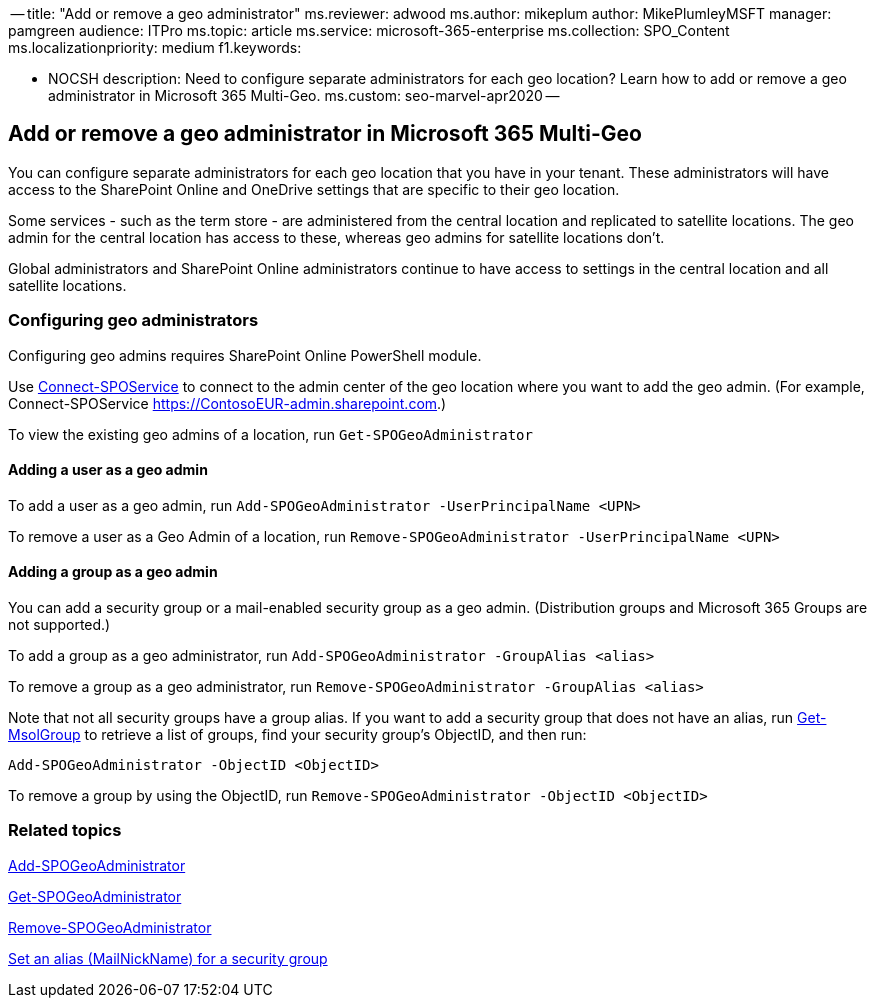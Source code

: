 ﻿-- title: "Add or remove a geo administrator" ms.reviewer: adwood ms.author: mikeplum author: MikePlumleyMSFT manager: pamgreen audience: ITPro ms.topic: article ms.service: microsoft-365-enterprise ms.collection: SPO_Content ms.localizationpriority: medium f1.keywords:

* NOCSH description: Need to configure separate administrators for each geo location?
Learn how to add or remove a geo administrator in Microsoft 365 Multi-Geo.
ms.custom: seo-marvel-apr2020 --

== Add or remove a geo administrator in Microsoft 365 Multi-Geo

You can configure separate administrators for each geo location that you have in your tenant.
These administrators will have access to the SharePoint Online and OneDrive settings that are specific to their geo location.

Some services - such as the term store - are administered from the central location and replicated to satellite locations.
The geo admin for the central location has access to these, whereas geo admins for satellite locations don't.

Global administrators and SharePoint Online administrators continue to have access to settings in the central location and all satellite locations.

=== Configuring geo administrators

Configuring geo admins requires SharePoint Online PowerShell module.

Use link:/powershell/module/sharepoint-online/Connect-SPOService[Connect-SPOService] to connect to the admin center of the geo location where you want to add the geo admin.
(For example, Connect-SPOService  https://ContosoEUR-admin.sharepoint.com.)

To view the existing geo admins of a location, run `Get-SPOGeoAdministrator`

==== Adding a user as a geo admin

To add a user as a geo admin, run `Add-SPOGeoAdministrator -UserPrincipalName <UPN>`

To remove a user as a Geo Admin of a location, run  `Remove-SPOGeoAdministrator -UserPrincipalName <UPN>`

==== Adding a group as a geo admin

You can add a security group or a mail-enabled security group as a geo admin.
(Distribution groups and Microsoft 365 Groups are not supported.)

To add a group as a geo administrator, run `Add-SPOGeoAdministrator -GroupAlias <alias>`

To remove a group as a geo administrator, run `Remove-SPOGeoAdministrator -GroupAlias <alias>`

Note that not all security groups have a group alias.
If you want to add a security group that does not have an alias, run link:/powershell/module/msonline/get-msolgroup[Get-MsolGroup] to retrieve a list of groups, find your security group's ObjectID, and then run:

`Add-SPOGeoAdministrator -ObjectID <ObjectID>`

To remove a group by using the ObjectID, run `Remove-SPOGeoAdministrator -ObjectID <ObjectID>`

=== Related topics

link:/powershell/module/sharepoint-online/add-spogeoadministrator[Add-SPOGeoAdministrator]

link:/powershell/module/sharepoint-online/get-spogeoadministrator[Get-SPOGeoAdministrator]

link:/powershell/module/sharepoint-online/remove-spogeoadministrator[Remove-SPOGeoAdministrator]

link:/powershell/module/azuread/set-azureadgroup[Set an alias (MailNickName) for a security group]
